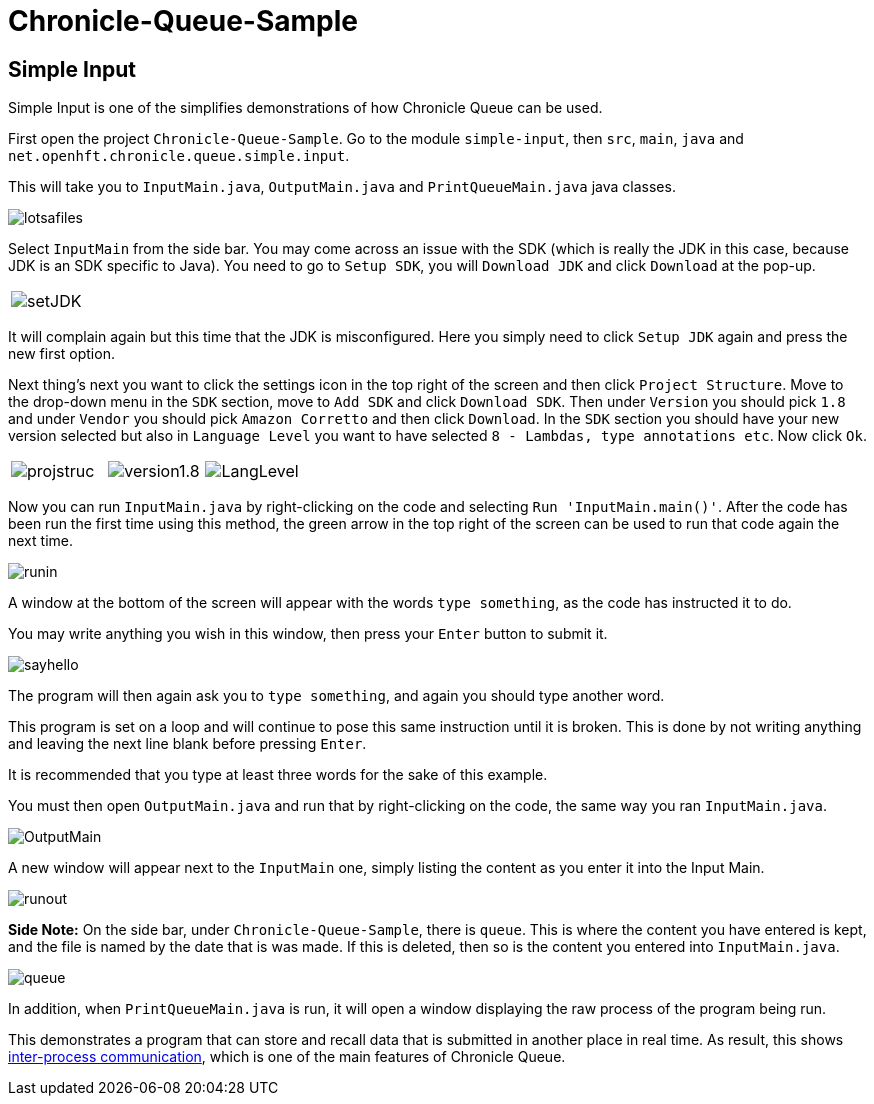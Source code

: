 = Chronicle-Queue-Sample
:imagesdir: ../images

== Simple Input

Simple Input is one of the simplifies demonstrations of how Chronicle Queue can be used.

First open the project `Chronicle-Queue-Sample`.
Go to the module `simple-input`, then `src`, `main`, `java` and `net.openhft.chronicle.queue.simple.input`.

This will take you to `InputMain.java`, `OutputMain.java` and `PrintQueueMain.java` java classes.

image::lotsafiles.PNG[]

Select `InputMain` from the side bar.
You may come across an issue with the SDK (which is really the JDK in this case, because JDK is an SDK specific to Java).
You need to go to `Setup SDK`, you will `Download JDK` and click `Download` at the pop-up.

[frame="none"]
|====
| image:setJDK.png[]
|====

It will complain again but this time that the JDK is misconfigured. Here you simply need to click `Setup JDK` again and press the new first option.

Next thing's next you want to click the settings icon in the top right of the screen and then click `Project Structure`.
Move to the drop-down menu in the `SDK` section, move to `Add SDK` and click `Download SDK`.
Then under `Version` you should pick `1.8` and under `Vendor` you should pick `Amazon Corretto` and then click `Download`.
In the `SDK` section you should have your new version selected but also in `Language Level` you want to have selected `8 - Lambdas, type annotations etc`.
Now click `Ok`.

[frame="none"]
|====
| image:projstruc.png[] | image:version1.8.png[] | image:LangLevel.png[]
|====

Now you can run `InputMain.java` by right-clicking on the code and selecting `Run 'InputMain.main()'`.
After the code has been run the first time using this method, the green arrow in the top right of the screen can be used to run that code again the next time.

image::runin.png[]

A window at the bottom of the screen will appear with the words `type something`, as the code has instructed it to do.

You may write anything you wish in this window, then press your `Enter` button to submit it.

image::sayhello.png[]

The program will then again ask you to `type something`, and again you should type another word.

This program is set on a loop and will continue to pose this same instruction until it is broken.
This is done by not writing anything and leaving the next line blank before pressing `Enter`.

It is recommended that you type at least three words for the sake of this example.

You must then open `OutputMain.java` and run that by right-clicking on the code, the same way you ran `InputMain.java`.

image::OutputMain.png[]

A new window will appear next to the `InputMain` one, simply listing the content as you enter it into the Input Main.

image::runout.png[]

*Side Note:* On the side bar, under `Chronicle-Queue-Sample`, there is `queue`.
This is where the content you have entered is kept, and the file is named by the date that is was made.
If this is deleted, then so is the content you entered into `InputMain.java`.

image::queue.png[]

In addition, when `PrintQueueMain.java` is run, it will open a window displaying the raw process of the program being run.

This demonstrates a program that can store and recall data that is submitted in another place in real time.
As result, this shows https://en.wikipedia.org/wiki/Inter-process_communication[inter-process communication], which is one of the main features of Chronicle Queue.

